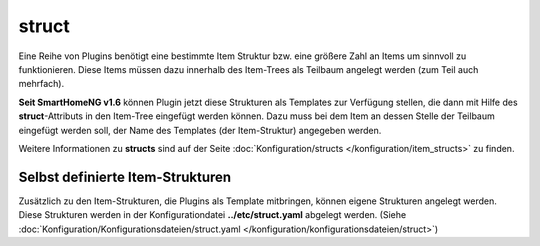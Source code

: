 
.. index:: Standard-Attribute; struct
.. index:: struct; Item-Struktur Template

.. index:: Items; Item-Struktur Template
.. index:: Items; struct
.. index:: Items; Template
.. index:: Item-Struktur Template

.. role:: bluesup
.. role:: redesup

struct
------

Eine Reihe von Plugins benötigt eine bestimmte Item Struktur bzw. eine größere Zahl an Items um sinnvoll zu funktionieren.
Diese Items müssen dazu innerhalb des Item-Trees als Teilbaum angelegt werden (zum Teil auch mehrfach).

**Seit SmartHomeNG v1.6** können Plugin jetzt diese Strukturen als Templates zur Verfügung stellen, die dann mit Hilfe
des **struct**-Attributs in den Item-Tree eingefügt werden können. Dazu muss bei dem Item an dessen Stelle der Teilbaum
eingefügt werden soll, der Name des Templates (der Item-Struktur) angegeben werden.

Weitere Informationen zu **structs** sind auf der Seite :doc:`Konfiguration/structs </konfiguration/item_structs>`
zu finden.


Selbst definierte Item-Strukturen
~~~~~~~~~~~~~~~~~~~~~~~~~~~~~~~~~

Zusätzlich zu den Item-Strukturen, die Plugins als Template mitbringen, können eigene Strukturen angelegt werden. Diese
Strukturen werden in der Konfigurationdatei **../etc/struct.yaml** abgelegt werden.
(Siehe :doc:`Konfiguration/Konfigurationsdateien/struct.yaml </konfiguration/konfigurationsdateien/struct>`)

